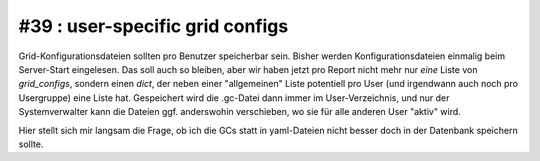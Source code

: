#39 : user-specific grid configs
================================

Grid-Konfigurationsdateien sollten pro Benutzer speicherbar sein.
Bisher werden Konfigurationsdateien einmalig beim Server-Start eingelesen. 
Das soll auch so bleiben, aber wir haben 
jetzt pro Report nicht mehr nur *eine* Liste von `grid_configs`, 
sondern einen *dict*, der neben einer "allgemeinen" Liste potentiell pro 
User (und irgendwann auch noch pro Usergruppe) eine Liste hat.
Gespeichert wird die .gc-Datei dann immer im User-Verzeichnis, und 
nur der Systemverwalter 
kann die Dateien ggf. anderswohin verschieben, wo sie für alle anderen User 
"aktiv" wird.

Hier stellt sich mir langsam die Frage, ob ich die GCs statt in yaml-Dateien 
nicht besser doch in der Datenbank speichern sollte.


